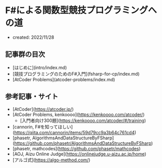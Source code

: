 * F#による関数型競技プログラミングへの道
- created: 2022/11/28
** 記事群の目次
- [はじめに](intro/index.md)
- [競技プログラミングのためのF#入門](fsharp-for-cp/index.md)
- [AtCoder Problems](atcoder-problems/index.md)
** 参考記事・サイト
- [AtCoder](https://atcoder.jp/)
- [AtCoder Problems, kenkoooo](https://kenkoooo.com/atcoder/)
    - [入門者向け300題](https://kenkoooo.com/atcoder/#/training)
- [cannorin, F#を知ってほしい](https://qiita.com/cannorin/items/59d79cc9a3b64c761cd4)
- [phasetr, AlgorithmsAndDataStructureByFSharp](https://github.com/phasetr/AlgorithmsAndDataStructureByFSharp)
- [phasetr, mathcodes](https://github.com/phasetr/mathcodes)
- [AOJ, Aizu Online Judge](https://onlinejudge.u-aizu.ac.jp/home)
- [アルゴ式](https://algo-method.com/)
